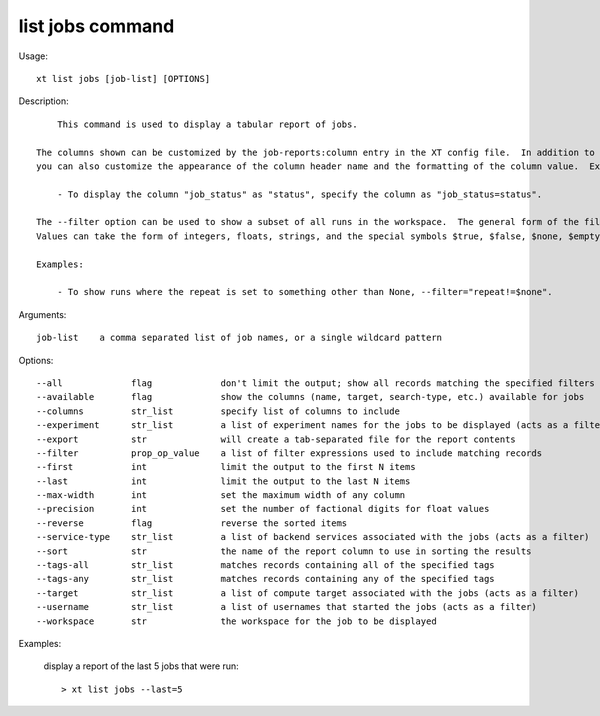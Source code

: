 .. _list_jobs:  

========================================
list jobs command
========================================

Usage::

    xt list jobs [job-list] [OPTIONS]

Description::

        This command is used to display a tabular report of jobs.

    The columns shown can be customized by the job-reports:column entry in the XT config file.  In addition to specifying which columns to display,
    you can also customize the appearance of the column header name and the formatting of the column value.  Examples:

        - To display the column "job_status" as "status", specify the column as "job_status=status".

    The --filter option can be used to show a subset of all runs in the workspace.  The general form of the filter is <column> <relational operator> <value>.
    Values can take the form of integers, floats, strings, and the special symbols $true, $false, $none, $empty (which are replaced with the corresponding Python values).

    Examples:

        - To show runs where the repeat is set to something other than None, --filter="repeat!=$none".

Arguments::

  job-list    a comma separated list of job names, or a single wildcard pattern

Options::

  --all             flag             don't limit the output; show all records matching the specified filters
  --available       flag             show the columns (name, target, search-type, etc.) available for jobs
  --columns         str_list         specify list of columns to include
  --experiment      str_list         a list of experiment names for the jobs to be displayed (acts as a filter)
  --export          str              will create a tab-separated file for the report contents
  --filter          prop_op_value    a list of filter expressions used to include matching records
  --first           int              limit the output to the first N items
  --last            int              limit the output to the last N items
  --max-width       int              set the maximum width of any column
  --precision       int              set the number of factional digits for float values
  --reverse         flag             reverse the sorted items
  --service-type    str_list         a list of backend services associated with the jobs (acts as a filter)
  --sort            str              the name of the report column to use in sorting the results
  --tags-all        str_list         matches records containing all of the specified tags
  --tags-any        str_list         matches records containing any of the specified tags
  --target          str_list         a list of compute target associated with the jobs (acts as a filter)
  --username        str_list         a list of usernames that started the jobs (acts as a filter)
  --workspace       str              the workspace for the job to be displayed

Examples:

  display a report of the last 5 jobs that were run::

  > xt list jobs --last=5

.. seealso:: 

    - :ref:`Using the XT CLI <cmd_options>`
